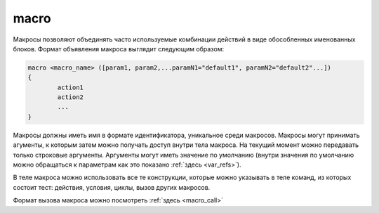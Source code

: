 ..  SPDX-License-Identifier: BSD-3-Clause
    

.. _macro:

macro
=====

Макросы позволяют объединять часто используемые комбинации действий в виде обособленных именованных блоков. Формат объявления макроса выглядит следующим образом:

.. code-block :: none

	macro <macro_name> ([param1, param2,...paramN1="default1", paramN2="default2"...])
	{
		action1
		action2
		...
	}

Макросы должны иметь имя в формате идентификатора, уникальное среди макросов. Макросы могут принимать агументы, к которым затем можно получать доступ внутри тела макроса. На текущий момент можно передавать только строковые аргументы. Аргументы могут иметь значение по умолчанию (внутри значения по умолчанию можно обращаться к параметрам как это показано :ref:`здесь <var_refs>`).

В теле макроса можно использовать все те конструкции, которые можно указывать в теле команд, из которых состоит тест: действия, условия, циклы, вызов других макросов.

Формат вызова макроса можно посмотреть :ref:`здесь <macro_call>`